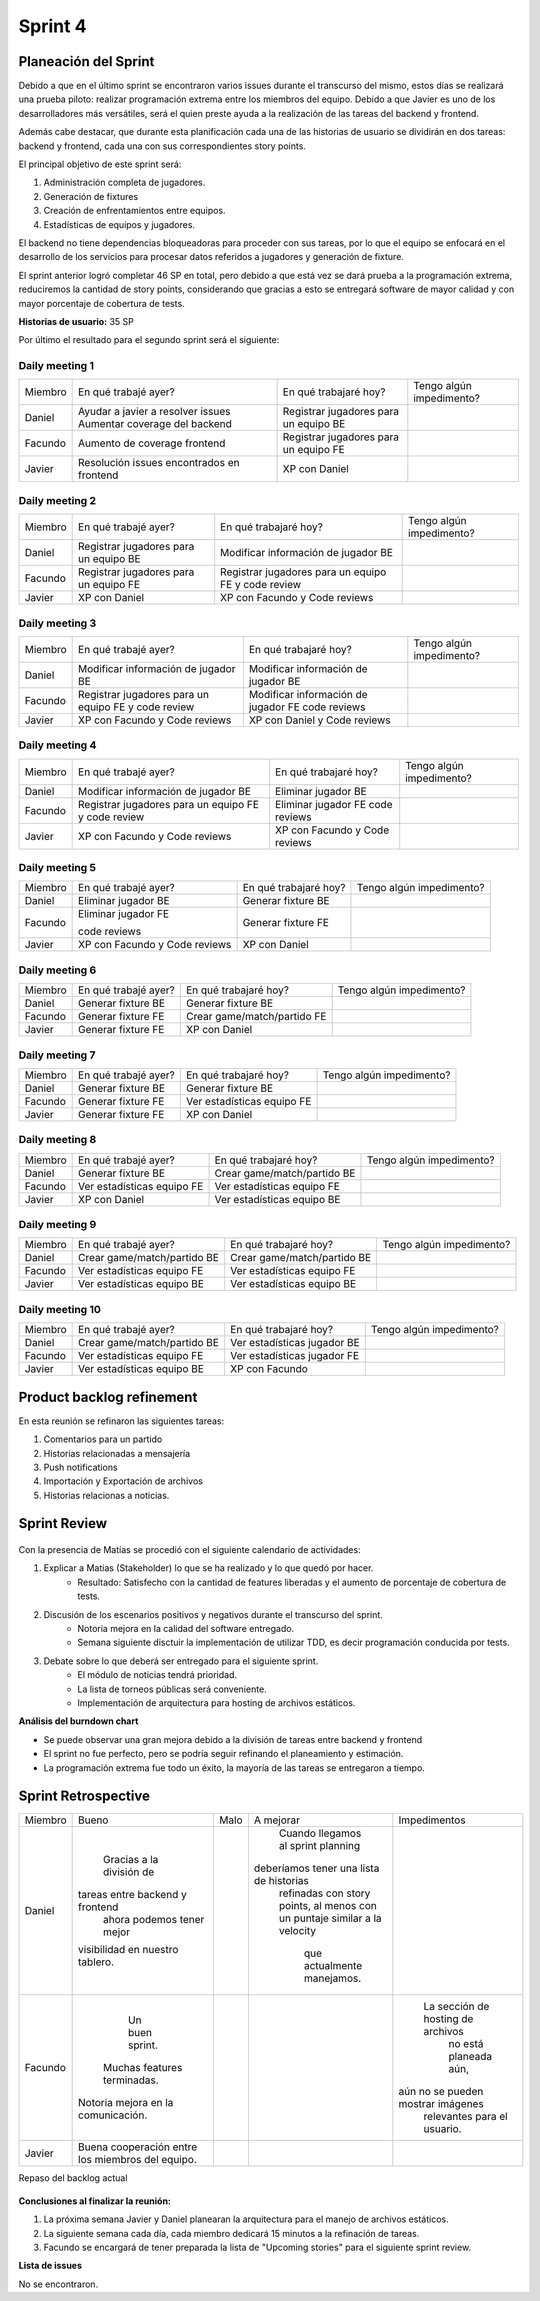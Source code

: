 .. raw:: PDF

    PageBreak

Sprint 4
--------

Planeación del Sprint
#####################

Debido a que en el último sprint se encontraron varios issues durante el transcurso del mismo, estos 
días se realizará una prueba piloto: realizar programación extrema entre los miembros del equipo. Debido 
a que Javier es uno de los desarrolladores más versátiles, será el quien preste ayuda a la realización
de las tareas del backend y frontend. 

Además cabe destacar, que durante esta planificación cada una de las historias de usuario se dividirán en 
dos tareas: backend y frontend, cada una con sus correspondientes story points.

El principal objetivo de este sprint será:

1. Administración completa de jugadores.
2. Generación de fixtures
3. Creación de enfrentamientos entre equipos.
4. Estadísticas de equipos y jugadores.

El backend no tiene dependencias bloqueadoras para proceder con sus tareas, por lo que 
el equipo se enfocará en el desarrollo de los servicios para procesar datos referidos a 
jugadores y generación de fixture.

El sprint anterior logró completar 46 SP en total, pero debido a que está vez se dará prueba a la programación extrema,
reduciremos la cantidad de story points, considerando que gracias a esto se entregará software de mayor calidad 
y con mayor porcentaje de cobertura de tests.

**Historias de usuario:** 35 SP 

Por último el resultado para el segundo sprint será el siguiente:

.. figure:: pictures/sprint4/planned.png
  :scale: 250%
  :alt: Sprint Planning

Daily meeting 1
***************

+---------+-------------------------------------------+---------------------------------------+--------------------------+
| Miembro | En qué trabajé ayer?                      | En qué trabajaré hoy?                 | Tengo algún impedimento? |
+---------+-------------------------------------------+---------------------------------------+--------------------------+
| Daniel  | Ayudar a javier a resolver issues         | Registrar jugadores para un equipo BE |                          |
|         | Aumentar coverage del backend             |                                       |                          |
+---------+-------------------------------------------+---------------------------------------+--------------------------+
| Facundo | Aumento de coverage frontend              | Registrar jugadores para un equipo FE |                          |
+---------+-------------------------------------------+---------------------------------------+--------------------------+
| Javier  | Resolución issues encontrados en frontend | XP con Daniel                         |                          |
+---------+-------------------------------------------+---------------------------------------+--------------------------+

Daily meeting 2
***************

+---------+---------------------------------------+-----------------------------------------------------+--------------------------+
| Miembro | En qué trabajé ayer?                  | En qué trabajaré hoy?                               | Tengo algún impedimento? |
+---------+---------------------------------------+-----------------------------------------------------+--------------------------+
| Daniel  | Registrar jugadores para un equipo BE | Modificar información de jugador BE                 |                          |
+---------+---------------------------------------+-----------------------------------------------------+--------------------------+
| Facundo | Registrar jugadores para un equipo FE | Registrar jugadores para un equipo FE y code review |                          |
+---------+---------------------------------------+-----------------------------------------------------+--------------------------+
| Javier  | XP con Daniel                         | XP con Facundo y Code reviews                       |                          |
+---------+---------------------------------------+-----------------------------------------------------+--------------------------+

Daily meeting 3
***************

+---------+-----------------------------------------------------+--------------------------------------+--------------------------+
| Miembro | En qué trabajé ayer?                                | En qué trabajaré hoy?                | Tengo algún impedimento? |
+---------+-----------------------------------------------------+--------------------------------------+--------------------------+
| Daniel  | Modificar información de jugador BE                 | Modificar información de jugador BE  |                          |
+---------+-----------------------------------------------------+--------------------------------------+--------------------------+
| Facundo | Registrar jugadores para un equipo FE y code review | Modificar información de jugador FE  |                          |
|         |                                                     | code reviews                         |                          |
+---------+-----------------------------------------------------+--------------------------------------+--------------------------+
| Javier  | XP con Facundo y Code reviews                       | XP con Daniel y Code reviews         |                          |
+---------+-----------------------------------------------------+--------------------------------------+--------------------------+

Daily meeting 4
***************

+---------+-----------------------------------------------------+-------------------------------+--------------------------+
| Miembro | En qué trabajé ayer?                                | En qué trabajaré hoy?         | Tengo algún impedimento? |
+---------+-----------------------------------------------------+-------------------------------+--------------------------+
| Daniel  | Modificar información de jugador BE                 | Eliminar jugador BE           |                          |
+---------+-----------------------------------------------------+-------------------------------+--------------------------+
| Facundo | Registrar jugadores para un equipo FE y code review | Eliminar jugador FE           |                          |
|         |                                                     | code reviews                  |                          |
+---------+-----------------------------------------------------+-------------------------------+--------------------------+
| Javier  | XP con Facundo y Code reviews                       | XP con Facundo y Code reviews |                          |
+---------+-----------------------------------------------------+-------------------------------+--------------------------+

Daily meeting 5
***************

+---------+-------------------------------+-----------------------+--------------------------+
| Miembro | En qué trabajé ayer?          | En qué trabajaré hoy? | Tengo algún impedimento? |
+---------+-------------------------------+-----------------------+--------------------------+
| Daniel  | Eliminar jugador BE           | Generar fixture BE    |                          |
+---------+-------------------------------+-----------------------+--------------------------+
| Facundo | Eliminar jugador FE           | Generar fixture FE    |                          |
|         |                               |                       |                          |
|         | code reviews                  |                       |                          |
+---------+-------------------------------+-----------------------+--------------------------+
| Javier  | XP con Facundo y Code reviews | XP con Daniel         |                          |
+---------+-------------------------------+-----------------------+--------------------------+

Daily meeting 6
***************

+---------+----------------------+-----------------------------+--------------------------+
| Miembro | En qué trabajé ayer? | En qué trabajaré hoy?       | Tengo algún impedimento? |
+---------+----------------------+-----------------------------+--------------------------+
| Daniel  | Generar fixture BE   | Generar fixture BE          |                          |
+---------+----------------------+-----------------------------+--------------------------+
| Facundo | Generar fixture FE   | Crear game/match/partido FE |                          |
+---------+----------------------+-----------------------------+--------------------------+
| Javier  | Generar fixture FE   | XP con Daniel               |                          |
+---------+----------------------+-----------------------------+--------------------------+

Daily meeting 7
***************

+---------+----------------------+----------------------------+--------------------------+
| Miembro | En qué trabajé ayer? | En qué trabajaré hoy?      | Tengo algún impedimento? |
+---------+----------------------+----------------------------+--------------------------+
| Daniel  | Generar fixture BE   | Generar fixture BE         |                          |
+---------+----------------------+----------------------------+--------------------------+
| Facundo | Generar fixture FE   | Ver estadísticas equipo FE |                          |
+---------+----------------------+----------------------------+--------------------------+
| Javier  | Generar fixture FE   | XP con Daniel              |                          |
+---------+----------------------+----------------------------+--------------------------+

Daily meeting 8
***************

+---------+----------------------------+-----------------------------+--------------------------+
| Miembro | En qué trabajé ayer?       | En qué trabajaré hoy?       | Tengo algún impedimento? |
+---------+----------------------------+-----------------------------+--------------------------+
| Daniel  | Generar fixture BE         | Crear game/match/partido BE |                          |
+---------+----------------------------+-----------------------------+--------------------------+
| Facundo | Ver estadísticas equipo FE | Ver estadísticas equipo FE  |                          |
+---------+----------------------------+-----------------------------+--------------------------+
| Javier  | XP con Daniel              | Ver estadísticas equipo BE  |                          |
+---------+----------------------------+-----------------------------+--------------------------+

Daily meeting 9
***************

+---------+-----------------------------+-----------------------------+--------------------------+
| Miembro | En qué trabajé ayer?        | En qué trabajaré hoy?       | Tengo algún impedimento? |
+---------+-----------------------------+-----------------------------+--------------------------+
| Daniel  | Crear game/match/partido BE | Crear game/match/partido BE |                          |
+---------+-----------------------------+-----------------------------+--------------------------+
| Facundo | Ver estadísticas equipo FE  | Ver estadísticas equipo FE  |                          |
+---------+-----------------------------+-----------------------------+--------------------------+
| Javier  | Ver estadísticas equipo BE  | Ver estadísticas equipo BE  |                          |
+---------+-----------------------------+-----------------------------+--------------------------+

Daily meeting 10
****************

+---------+-----------------------------+-----------------------------+--------------------------+
| Miembro | En qué trabajé ayer?        | En qué trabajaré hoy?       | Tengo algún impedimento? |
+---------+-----------------------------+-----------------------------+--------------------------+
| Daniel  | Crear game/match/partido BE | Ver estadísticas jugador BE |                          |
+---------+-----------------------------+-----------------------------+--------------------------+
| Facundo | Ver estadísticas equipo FE  | Ver estadísticas jugador FE |                          |
+---------+-----------------------------+-----------------------------+--------------------------+
| Javier  | Ver estadísticas equipo BE  | XP con Facundo              |                          |
+---------+-----------------------------+-----------------------------+--------------------------+


Product backlog refinement
##########################

En esta reunión se refinaron las siguientes tareas:

1. Comentarios para un partido
2. Historias relacionadas a mensajería
3. Push notifications
4. Importación y Exportación de archivos
5. Historias relacionas a noticias.

.. raw:: PDF

    PageBreak

Sprint Review
#############

.. figure:: pictures/sprint4/burndown-chart.png
  :scale: 100%
  :alt: Burndown chart

.. figure:: pictures/sprint4/velocity.png
  :scale: 150%
  :alt: Velocity chart

Con la presencia de Matías se procedió con el siguiente calendario de actividades:

1. Explicar a Matias (Stakeholder) lo que se ha realizado y lo que quedó por hacer.
    - Resultado: Satisfecho con la cantidad de features liberadas y el aumento de porcentaje de cobertura de tests.
2. Discusión de los escenarios positivos y negativos durante el transcurso del sprint.
    - Notoria mejora en la calidad del software entregado.
    - Semana siguiente disctuir la implementación de utilizar TDD, es decir programación conducida por tests.
3. Debate sobre lo que deberá ser entregado para el siguiente sprint.
    - El módulo de noticias tendrá prioridad.
    - La lista de torneos públicas será conveniente.
    - Implementación de arquitectura para hosting de archivos estáticos.


**Análisis del burndown chart**

- Se puede observar una gran mejora debido a la división de tareas entre backend y frontend
- El sprint no fue perfecto, pero se podría seguir refinando el planeamiento y estimación.
- La programación extrema fue todo un éxito, la mayoría de las tareas se entregaron a tiempo.

Sprint Retrospective
####################

+---------+--------------------------------------------------+------+-----------------------------------------+------------------------------------+
| Miembro |                       Bueno                      | Malo |                A mejorar                |            Impedimentos            |
+---------+--------------------------------------------------+------+-----------------------------------------+------------------------------------+
|  Daniel |             Gracias a la división de             |      |    Cuando llegamos al sprint planning   |                                    |
|         |          tareas entre backend y frontend         |      | deberíamos tener una lista de historias |                                    |
|         |            ahora podemos tener mejor             |      |   refinadas con story points, al menos  |                                    |
|         |          visibilidad en nuestro tablero.         |      |   con un puntaje similar a la velocity  |                                    |
|         |                                                  |      |        que actualmente manejamos.       |                                    |
+---------+--------------------------------------------------+------+-----------------------------------------+------------------------------------+
| Facundo |                  Un buen sprint.                 |      |                                         |  La sección de hosting de archivos |
|         |            Muchas features terminadas.           |      |                                         |        no está planeada aún,       |
|         |        Notoria mejora en la comunicación.        |      |                                         | aún no se pueden mostrar imágenes  |
|         |                                                  |      |                                         |     relevantes para el usuario.    |
+---------+--------------------------------------------------+------+-----------------------------------------+------------------------------------+
|  Javier | Buena cooperación entre los miembros del equipo. |      |                                         |                                    |
+---------+--------------------------------------------------+------+-----------------------------------------+------------------------------------+


.. raw:: PDF
    PageBreak
    
Repaso del backlog actual

.. figure:: pictures/sprint4/backlog.png
  :scale: 200%
  :alt: Backlog actualizado


**Conclusiones al finalizar la reunión:**

1. La próxima semana Javier y Daniel planearan la arquitectura para el manejo de archivos estáticos.
2. La siguiente semana cada día, cada miembro dedicará 15 minutos a la refinación de tareas.
3. Facundo se encargará de tener preparada la lista de "Upcoming stories" para el siguiente sprint review.

**Lista de issues**

No se encontraron.

.. raw:: PDF

    PageBreak